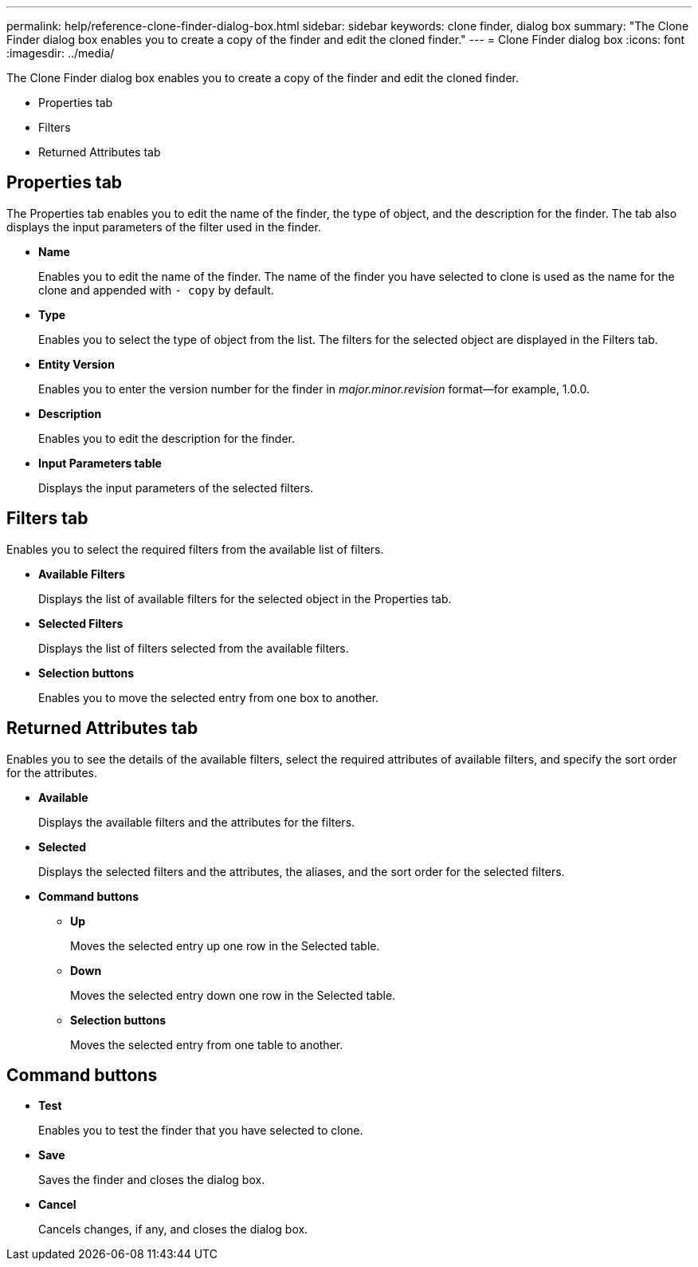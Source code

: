 ---
permalink: help/reference-clone-finder-dialog-box.html
sidebar: sidebar
keywords: clone finder, dialog box
summary: "The Clone Finder dialog box enables you to create a copy of the finder and edit the cloned finder."
---
= Clone Finder dialog box
:icons: font
:imagesdir: ../media/

[.lead]
The Clone Finder dialog box enables you to create a copy of the finder and edit the cloned finder.

* Properties tab
* Filters
* Returned Attributes tab

== Properties tab

The Properties tab enables you to edit the name of the finder, the type of object, and the description for the finder. The tab also displays the input parameters of the filter used in the finder.

* *Name*
+
Enables you to edit the name of the finder. The name of the finder you have selected to clone is used as the name for the clone and appended with `- copy` by default.

* *Type*
+
Enables you to select the type of object from the list. The filters for the selected object are displayed in the Filters tab.

* *Entity Version*
+
Enables you to enter the version number for the finder in _major.minor.revision_ format--for example, 1.0.0.

* *Description*
+
Enables you to edit the description for the finder.

* *Input Parameters table*
+
Displays the input parameters of the selected filters.

== Filters tab

Enables you to select the required filters from the available list of filters.

* *Available Filters*
+
Displays the list of available filters for the selected object in the Properties tab.

* *Selected Filters*
+
Displays the list of filters selected from the available filters.

* *Selection buttons*
+
Enables you to move the selected entry from one box to another.

== Returned Attributes tab

Enables you to see the details of the available filters, select the required attributes of available filters, and specify the sort order for the attributes.

* *Available*
+
Displays the available filters and the attributes for the filters.

* *Selected*
+
Displays the selected filters and the attributes, the aliases, and the sort order for the selected filters.

* *Command buttons*
 ** *Up*
+
Moves the selected entry up one row in the Selected table.

 ** *Down*
+
Moves the selected entry down one row in the Selected table.

 ** *Selection buttons*
+
Moves the selected entry from one table to another.

== Command buttons

* *Test*
+
Enables you to test the finder that you have selected to clone.

* *Save*
+
Saves the finder and closes the dialog box.

* *Cancel*
+
Cancels changes, if any, and closes the dialog box.
